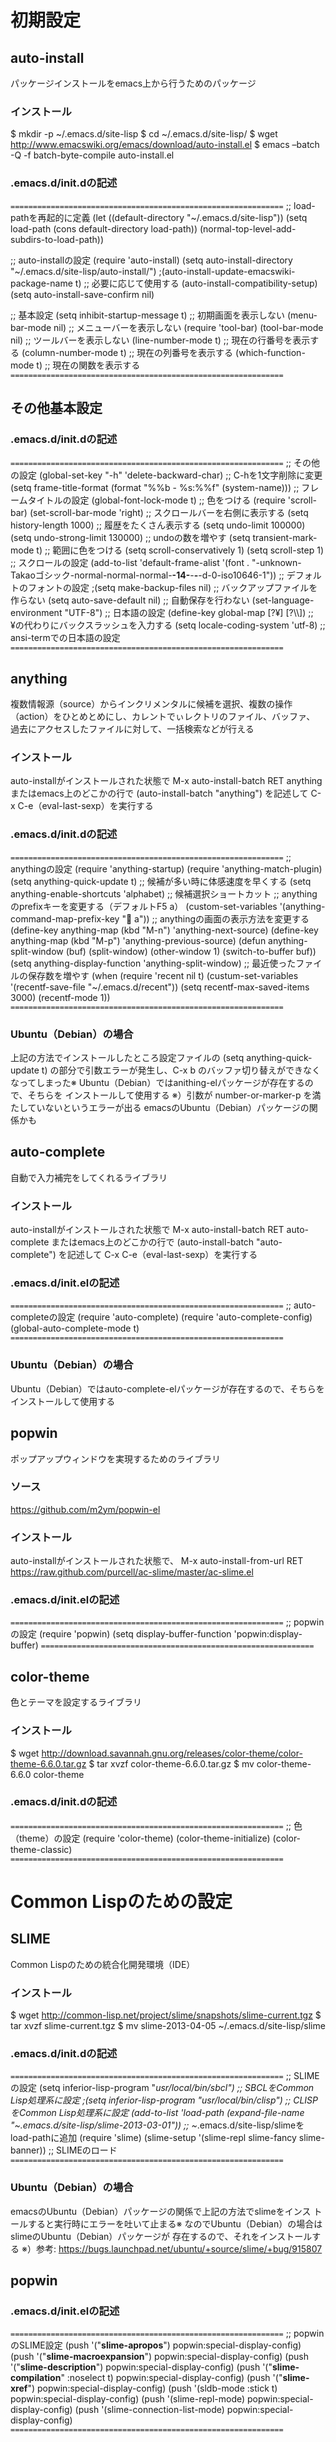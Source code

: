 * 初期設定
** auto-install
   パッケージインストールをemacs上から行うためのパッケージ
*** インストール
    $ mkdir -p ~/.emacs.d/site-lisp
    $ cd ~/.emacs.d/site-lisp/
    $ wget http://www.emacswiki.org/emacs/download/auto-install.el
    $ emacs --batch -Q -f batch-byte-compile auto-install.el
*** .emacs.d/init.dの記述
===============================================================
;; load-pathを再起的に定義
(let ((default-directory "~/.emacs.d/site-lisp"))
(setq load-path (cons default-directory load-path))
(normal-top-level-add-subdirs-to-load-path))

;; auto-installの設定
(require 'auto-install)
(setq auto-install-directory "~/.emacs.d/site-lisp/auto-install/")
;(auto-install-update-emacswiki-package-name t) ;; 必要に応じて使用する
(auto-install-compatibility-setup)
(setq auto-install-save-confirm nil)

;; 基本設定
(setq inhibit-startup-message t) ;; 初期画面を表示しない
(menu-bar-mode nil) ;; メニューバーを表示しない
(require 'tool-bar)
(tool-bar-mode nil) ;; ツールバーを表示しない
(line-number-mode t) ;; 現在の行番号を表示する
(column-number-mode t) ;; 現在の列番号を表示する
(which-function-mode t) ;; 現在の関数を表示する
===============================================================
** その他基本設定
*** .emacs.d/init.dの記述
===============================================================
;; その他の設定
(global-set-key "\C-h" 'delete-backward-char) ;; C-hを1文字削除に変更
(setq frame-title-format (format "%%b - %s:%%f"  (system-name))) ;; フレームタイトルの設定
(global-font-lock-mode t) ;; 色をつける
(require 'scroll-bar)
(set-scroll-bar-mode 'right) ;; スクロールバーを右側に表示する
(setq history-length 1000) ;; 履歴をたくさん表示する
(setq undo-limit 100000)
(setq undo-strong-limit 130000) ;; undoの数を増やす
(setq transient-mark-mode t) ;; 範囲に色をつける
(setq scroll-conservatively 1)
(setq scroll-step 1) ;; スクロールの設定
(add-to-list 'default-frame-alist
'(font . "-unknown-Takaoゴシック-normal-normal-normal-*-14-*-*-*-d-0-iso10646-1")) ;; デフォルトのフォントの設定
;(setq make-backup-files nil) ;; バックアップファイルを作らない
(setq auto-save-default nil) ;; 自動保存を行わない
(set-language-environment "UTF-8") ;; 日本語の設定
(define-key global-map [?¥] [?\\]) ;; ¥の代わりにバックスラッシュを入力する
(setq locale-coding-system 'utf-8) ;; ansi-termでの日本語の設定
===============================================================
** anything
   複数情報源（source）からインクリメンタルに候補を選択、複数の操作
   （action）をひとめとめにし、カレントでぃレクトリのファイル、バッファ、
   過去にアクセスしたファイルに対して、一括検索などが行える
*** インストール
    auto-installがインストールされた状態で
    M-x auto-install-batch RET anything
    またはemacs上のどこかの行で
    (auto-install-batch "anything")
    を記述して C-x C-e（eval-last-sexp）を実行する
*** .emacs.d/init.dの記述
===============================================================
;; anythingの設定
(require 'anything-startup)
(require 'anything-match-plugin)
(setq anything-quick-update t) ;; 候補が多い時に体感速度を早くする
(setq anything-enable-shortcuts 'alphabet) ;; 候補選択ショートカット
;; anythingのprefixキーを変更する（デフォルトF5 a）
(custom-set-variables '(anything-command-map-prefix-key " a"))
;; anythingの画面の表示方法を変更する
(define-key anything-map (kbd "M-n") 'anything-next-source)
(define-key anything-map (kbd "M-p") 'anything-previous-source)
(defun anything-split-window (buf)
  (split-window)
  (other-window 1)
  (switch-to-buffer buf))
(setq anything-display-function 'anything-split-window)
;; 最近使ったファイルの保存数を増やす
(when (require 'recent nil t)
  (custum-set-variables '(recentf-save-file "~/.emacs.d/recent"))
  (setq recentf-max-saved-items 3000)
  (recentf-mode 1))
===============================================================
*** Ubuntu（Debian）の場合
    上記の方法でインストールしたところ設定ファイルの 
    (setq anything-quick-update t) の部分で引数エラーが発生し、C-x b
    のバッファ切り替えができなくなってしまった※
    Ubuntu（Debian）ではanithing-elパッケージが存在するので、そちらを
    インストールして使用する
    ※）引数が number-or-marker-p を満たしていないというエラーが出る
        emacsのUbuntu（Debian）パッケージの関係かも
** auto-complete
   自動で入力補完をしてくれるライブラリ
*** インストール
    auto-installがインストールされた状態で
    M-x auto-install-batch RET auto-complete
    またはemacs上のどこかの行で
    (auto-install-batch "auto-complete")
    を記述して C-x C-e（eval-last-sexp）を実行する
*** .emacs.d/init.elの記述
===============================================================
;; auto-completeの設定
(require 'auto-complete)
(require 'auto-complete-config)
(global-auto-complete-mode t)
===============================================================
*** Ubuntu（Debian）の場合
    Ubuntu（Debian）ではauto-complete-elパッケージが存在するので、そちらを
    インストールして使用する
** popwin
   ポップアップウィンドウを実現するためのライブラリ
*** ソース
    https://github.com/m2ym/popwin-el
*** インストール
    auto-installがインストールされた状態で、
    M-x auto-install-from-url RET https://raw.github.com/purcell/ac-slime/master/ac-slime.el
*** .emacs.d/init.elの記述
===============================================================
;; popwinの設定
(require 'popwin)
(setq display-buffer-function 'popwin:display-buffer)
===============================================================
** color-theme
   色とテーマを設定するライブラリ
*** インストール
    # 2013/11/25現在
    # 最新は http://www.emacswiki.org/emacs/ColorTheme で確認する
    $ wget http://download.savannah.gnu.org/releases/color-theme/color-theme-6.6.0.tar.gz
    $ tar xvzf color-theme-6.6.0.tar.gz
    $ mv color-theme-6.6.0 color-theme
*** .emacs.d/init.dの記述
===============================================================
;; 色（theme）の設定
(require 'color-theme)
(color-theme-initialize)
(color-theme-classic)
===============================================================
* Common Lispのための設定
** SLIME
   Common Lispのための統合化開発環境（IDE）
*** インストール
    # 2013/11/25現在
    # 最新は http://common-lisp.net/project/slime/ で確認する
    $ wget http://common-lisp.net/project/slime/snapshots/slime-current.tgz
    $ tar xvzf slime-current.tgz
    $ mv slime-2013-04-05 ~/.emacs.d/site-lisp/slime
*** .emacs.d/init.dの記述
===============================================================
;; SLIMEの設定
(setq inferior-lisp-program "/usr/local/bin/sbcl") ;; SBCLをCommon Lisp処理系に設定
;(setq inferior-lisp-program "/usr/local/bin/clisp") ;; CLISPをCommon Lisp処理系に設定
(add-to-list 'load-path (expand-file-name "~/.emacs.d/site-lisp/slime-2013-03-01")) ;; ~/.emacs.d/site-lisp/slimeをload-pathに追加
(require 'slime)
(slime-setup '(slime-repl slime-fancy slime-banner)) ;; SLIMEのロード
===============================================================
*** Ubuntu（Debian）の場合
    emacsのUbuntu（Debian）パッケージの関係で上記の方法でslimeをインス
    トールすると実行時にエラーを吐いて止まる※
    なのでUbuntu（Debian）の場合はslimeのUbuntu（Debian）パッケージが
    存在するので、それをインストールする
    ※）参考: https://bugs.launchpad.net/ubuntu/+source/slime/+bug/915807
** popwin
*** .emacs.d/init.elの記述
===============================================================
;; popwinのSLIME設定
(push '("*slime-apropos*") popwin:special-display-config)
(push '("*slime-macroexpansion*") popwin:special-display-config)
(push '("*slime-description*") popwin:special-display-config)
(push '("*slime-compilation*" :noselect t) popwin:special-display-config)
(push '("*slime-xref*") popwin:special-display-config)
(push '(sldb-mode :stick t) popwin:special-display-config)
(push '(slime-repl-mode) popwin:special-display-config)
(push '(slime-connection-list-mode) popwin:special-display-config)
===============================================================
** ac-slime
   auto-complete.elのSLIME拡張
*** ソース
    https://github.com/purcell/ac-slime
*** インストール
    auto-installとauto-completeがインストールされた状態で、
    M-x auto-install-from-url RET https://raw.github.com/purcell/ac-slime/master/ac-slime.el
*** .emacs.d/init.elの記述
===============================================================
;; ac-slimeの設定
(require 'ac-slime)
(add-hook 'slime-mode-hook 'set-up-slime-ac)
(add-hook 'slime-repl-mode-hook 'set-up-slime-ac)
===============================================================
* Scalaのための設定
** scala-mode
*** ソース
    https://github.com/scala/scala-dist/tree/master/tool-support/src/emacs
*** インストール
    $ git clone https://github.com/scala/scala-dist.git
    $ ln -s /path/to/scala/scala-dist/tool-support/src/emacs ~/.emacs.d/site-lisp/scala-mode
*** .emacs.d/init.elの記述
===============================================================
;; scala-modeの設定
(setenv "JAVA_TOOL_OPTIONS" "-Dfile.encoding=UTF-8") ;; Javaの文字コードをUTF-8に設定
(setq scala-interpreter "/usr/local/bin/scala")
(require 'scala-mode-auto)
(add-hook 'scala-mode-hook
	  (lambda ()
	    (scala-electric-mode)))
===============================================================
